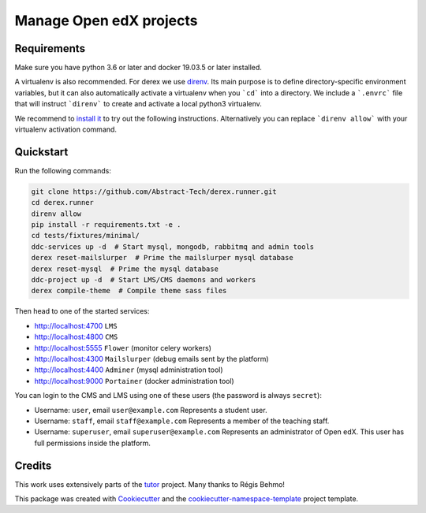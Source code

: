 Manage Open edX projects
========================


.. image:: https://img.shields.io/azure-devops/tests/abstract-technology/derex.runner/5/master?compact_message&style=for-the-badge
   :target: https://dev.azure.com/abstract-technology/derex.runner/_build
   :alt: Test results

.. image:: https://img.shields.io/azure-devops/coverage/abstract-technology/derex.runner/5/master?style=for-the-badge
   :target: https://dev.azure.com/abstract-technology/derex.runner/_build
   :alt: Coverage results

Requirements
------------

Make sure you have python 3.6 or later and docker 19.03.5 or later installed.

A virtualenv is also recommended. For derex we use `direnv
<https://direnv.net/>`_. Its main purpose is to define directory-specific
environment variables, but it can also automatically activate a virtualenv when
you ```cd``` into a directory. We include a ```.envrc``` file that will instruct
```direnv``` to create and activate a local python3 virtualenv.

We recommend to `install it <https://direnv.net/docs/installation.html>`_ to try
out the following instructions. Alternatively you can replace ```direnv allow```
with your virtualenv activation command.


Quickstart
----------

Run the following commands:

.. code-block:: console

    git clone https://github.com/Abstract-Tech/derex.runner.git
    cd derex.runner
    direnv allow
    pip install -r requirements.txt -e .
    cd tests/fixtures/minimal/
    ddc-services up -d  # Start mysql, mongodb, rabbitmq and admin tools
    derex reset-mailslurper  # Prime the mailslurper mysql database
    derex reset-mysql  # Prime the mysql database
    ddc-project up -d  # Start LMS/CMS daemons and workers
    derex compile-theme  # Compile theme sass files

Then head to one of the started services:

* http://localhost:4700 ``LMS``
* http://localhost:4800 ``CMS``
* http://localhost:5555 ``Flower`` (monitor celery workers)
* http://localhost:4300 ``Mailslurper`` (debug emails sent by the platform)
* http://localhost:4400 ``Adminer`` (mysql administration tool)
* http://localhost:9000 ``Portainer`` (docker administration tool)

You can login to the CMS and LMS using one of these users (the password is
always ``secret``):

* Username: ``user``, email ``user@example.com``
  Represents a student user.
* Username: ``staff``, email ``staff@example.com``
  Represents a member of the teaching staff.
* Username: ``superuser``, email ``superuser@example.com``
  Represents an administrator of Open edX. This user
  has full permissions inside the platform.


Credits
-------

This work uses extensively parts of the `tutor <https://github.com/regisb/tutor>`_ project. Many thanks to Régis Behmo!

This package was created with `Cookiecutter
<https://github.com/audreyr/cookiecutter>`_ and the `cookiecutter-namespace-template
<https://github.com/veit/cookiecutter-namespace-template>`_ project template.
